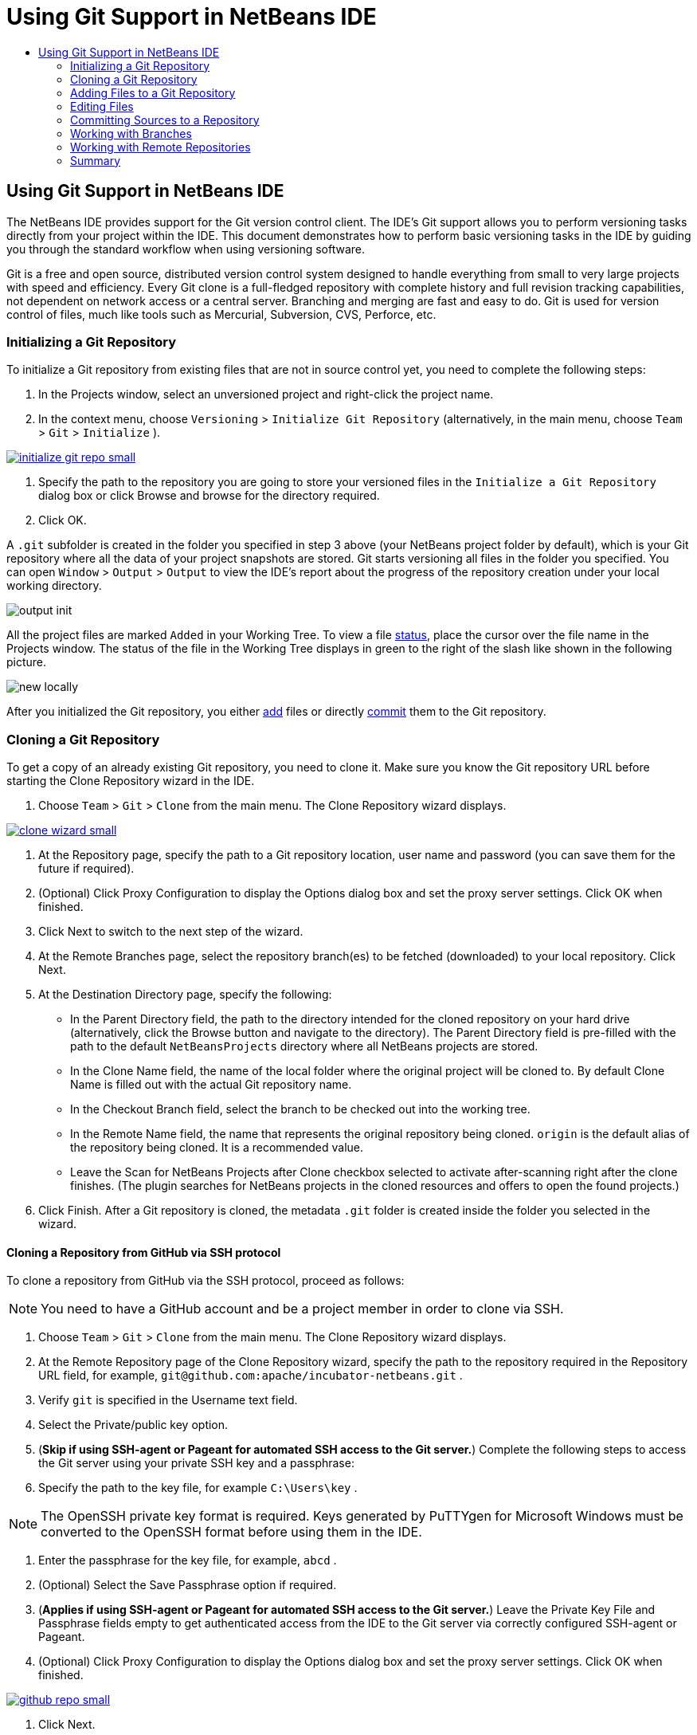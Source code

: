//
//     Licensed to the Apache Software Foundation (ASF) under one
//     or more contributor license agreements.  See the NOTICE file
//     distributed with this work for additional information
//     regarding copyright ownership.  The ASF licenses this file
//     to you under the Apache License, Version 2.0 (the
//     "License"); you may not use this file except in compliance
//     with the License.  You may obtain a copy of the License at
//
//       http://www.apache.org/licenses/LICENSE-2.0
//
//     Unless required by applicable law or agreed to in writing,
//     software distributed under the License is distributed on an
//     "AS IS" BASIS, WITHOUT WARRANTIES OR CONDITIONS OF ANY
//     KIND, either express or implied.  See the License for the
//     specific language governing permissions and limitations
//     under the License.
//

= Using Git Support in NetBeans IDE
:jbake-type: tutorial
:jbake-tags: tutorials
:jbake-status: published
:syntax: true
:icons: font
:source-highlighter: pygments
:toc: left
:toc-title:
:description: Using Git Support in NetBeans IDE - Apache NetBeans
:keywords: Apache NetBeans, Tutorials, Using Git Support in NetBeans IDE

== Using Git Support in NetBeans IDE

The NetBeans IDE provides support for the Git version control client. The IDE's Git support allows you to perform versioning tasks directly from your project within the IDE. This document demonstrates how to perform basic versioning tasks in the IDE by guiding you through the standard workflow when using versioning software.

Git is a free and open source, distributed version control system designed to handle everything from small to very large projects with speed and efficiency. Every Git clone is a full-fledged repository with complete history and full revision tracking capabilities, not dependent on network access or a central server. Branching and merging are fast and easy to do. Git is used for version control of files, much like tools such as Mercurial, Subversion, CVS, Perforce, etc.

=== Initializing a Git Repository

To initialize a Git repository from existing files that are not in source control yet, you need to complete the following steps:

1. In the Projects window, select an unversioned project and right-click the project name.
2. In the context menu, choose  ``Versioning``  >  ``Initialize Git Repository``  (alternatively, in the main menu, choose  ``Team``  >  ``Git``  >  ``Initialize`` ).

[.feature]
--
image::images/initialize-git-repo-small.png[role="left", link="images/initialize-git-repo.png"]
--

3. Specify the path to the repository you are going to store your versioned files in the  ``Initialize a Git Repository ``  dialog box or click Browse and browse for the directory required.
4. Click OK.

A  ``.git``  subfolder is created in the folder you specified in step 3 above (your NetBeans project folder by default), which is your Git repository where all the data of your project snapshots are stored. Git starts versioning all files in the folder you specified.
You can open  ``Window``  >  ``Output``  >  ``Output``  to view the IDE's report about the progress of the repository creation under your local working directory.

image::images/output-init.png[]

All the project files are marked  ``Added``  in your Working Tree. To view a file <<viewFileStatus,status>>, place the cursor over the file name in the Projects window. The status of the file in the Working Tree displays in green to the right of the slash like shown in the following picture.

image::images/new-locally.png[]

After you initialized the Git repository, you either <<add,add>> files or directly <<committing,commit>> them to the Git repository.

=== Cloning a Git Repository

To get a copy of an already existing Git repository, you need to clone it. Make sure you know the Git repository URL before starting the Clone Repository wizard in the IDE.

1. Choose  ``Team``  >  ``Git``  >  ``Clone``  from the main menu. The Clone Repository wizard displays.

[.feature]
--
image::images/clone-wizard-small.png[role="left", link="images/clone-wizard.png"]
--

2. At the Repository page, specify the path to a Git repository location, user name and password (you can save them for the future if required).
3. (Optional) Click Proxy Configuration to display the Options dialog box and set the proxy server settings. Click OK when finished.
4. Click Next to switch to the next step of the wizard.
5. At the Remote Branches page, select the repository branch(es) to be fetched (downloaded) to your local repository. Click Next.
6. At the Destination Directory page, specify the following:
* In the Parent Directory field, the path to the directory intended for the cloned repository on your hard drive (alternatively, click the Browse button and navigate to the directory).
The Parent Directory field is pre-filled with the path to the default  ``NetBeansProjects``  directory where all NetBeans projects are stored.
* In the Clone Name field, the name of the local folder where the original project will be cloned to.
By default Clone Name is filled out with the actual Git repository name.
* In the Checkout Branch field, select the branch to be checked out into the working tree.
* In the Remote Name field, the name that represents the original repository being cloned.
 ``origin``  is the default alias of the repository being cloned. It is a recommended value.
* Leave the Scan for NetBeans Projects after Clone checkbox selected to activate after-scanning right after the clone finishes. (The plugin searches for NetBeans projects in the cloned resources and offers to open the found projects.)
7. Click Finish.
After a Git repository is cloned, the metadata  ``.git``  folder is created inside the folder you selected in the wizard.

==== Cloning a Repository from GitHub via SSH protocol

To clone a repository from GitHub via the SSH protocol, proceed as follows:

NOTE: You need to have a GitHub account and be a project member in order to clone via SSH.

1. Choose  ``Team``  >  ``Git``  >  ``Clone``  from the main menu. The Clone Repository wizard displays.
2. At the Remote Repository page of the Clone Repository wizard, specify the path to the repository required in the Repository URL field, for example,  ``git@github.com:apache/incubator-netbeans.git`` .
3. Verify  ``git``  is specified in the Username text field.
4. Select the Private/public key option.
5. (*Skip if using SSH-agent or Pageant for automated SSH access to the Git server.*) Complete the following steps to access the Git server using your private SSH key and a passphrase:
1. Specify the path to the key file, for example  ``C:\Users\key`` .

NOTE: The OpenSSH private key format is required. Keys generated by PuTTYgen for Microsoft Windows must be converted to the OpenSSH format before using them in the IDE.

2. Enter the passphrase for the key file, for example,  ``abcd`` .
3. (Optional) Select the Save Passphrase option if required.
6. (*Applies if using SSH-agent or Pageant for automated SSH access to the Git server.*) Leave the Private Key File and Passphrase fields empty to get authenticated access from the IDE to the Git server via correctly configured SSH-agent or Pageant.
7. (Optional) Click Proxy Configuration to display the Options dialog box and set the proxy server settings. Click OK when finished.

[.feature]
--
image::images/github-repo-small.png[role="left", link="images/github-repo.png"]
--

8. Click Next.
9. At the Remote Branches page, select the repository branch(es) to be fetched (downloaded) to your local repository, for example  ``master`` .

[.feature]
--
image::images/github-branches-small.png[role="left", link="images/github-branches.png"]
--

10. Click Next.
11. At the Destination Directory page, specify the following:
* In the Parent Directory field, the path to the directory intended for the cloned repository on your hard drive (alternatively, click the Browse button and navigate to the directory).
The Parent Directory field is pre-filled with the path to the default  ``NetBeansProjects``  directory where all NetBeans projects are stored.
* In the Clone Name field, the name of the local folder where the original project will be cloned to.
By default Clone Name is filled out with the actual Git repository name.
* In the Checkout Branch field, select the branch to be checked out into the working tree.
* In the Remote Name field, the name that represents the original repository being cloned.
 ``origin``  is the default alias of the repository being cloned. It is a recommended value.
* Leave the Scan for NetBeans Projects after Clone checkbox selected to activate after-scanning right after the clone finishes. (The plugin searches for NetBeans projects in the cloned resources and offers to open the found projects.)

[.feature]
--
image::images/github-destination-small.png[role="left", link="images/github-destination.png"]
--

12. Click Finish.
After the repository is cloned, the Clone Completed message displays.

image::images/clone-completed.png[]

13. Choose the desired option.

=== Adding Files to a Git Repository

To start tracking a new file and also to stage changes to an already tracked file in the Git repository, you need to add it to the repository.

When adding files to a Git repository, the IDE composes and saves snapshots of your project first in the Index. After you perform the commit, the IDE saves those snapshots in the HEAD. The IDE allows you to choose between the two workflows described in the following table.

|===
|Workflow Description |Explicitly add new or modified files to the Index and then commit only those that are staged in the Index to the HEAD |Skip adding new or modified files to the Index and commit the required files directly to the HEAD

|Steps to Follow the Workflow  |

1. In the Projects window, right-click the file you want to add.
2. In the context menu, choose  ``Git``  >  ``Add`` .
This adds the file contents to the Index before you commit it.
3. In the Projects window, right-click the file you want to commit.
4. In the Commit dialog box, select the Changes between HEAD and Index ( image::images/changes-head-index.png[] ) toggle button.
This displays the list of files that are already staged.
5. Commit the file(s) as described in the <<committing,Committing Sources to a Repository>> section below.
 |

1. In the Projects window, right-click the file you want to commit.
2. In the context menu, choose  ``Git``  >  ``Commit`` .
3. In the Commit dialog box, select the Select the Changes between HEAD and Working Tree (image::images/changes-head-wt.png[]) toggle button.
This displays the list of files that are not staged.
4. Commit the file(s) as described in the <<committing,Committing Sources to a Repository>> section below.

|===

NOTE: The <<viewFileStatus,status>> of the file in the HEAD displays in green to the left of the slash like shown in the following picture.

image::images/new.png[]

The action works recursively if invoked on folders while respecting the NetBeans IDE flat folder content structure.

=== Editing Files

Once you have a Git versioned project opened in the IDE, you can begin making changes to sources. As with any project opened in NetBeans IDE, you can open files in the Source Editor by double-clicking on their nodes, as they appear in the IDE's windows (e.g., Projects (Ctrl-1), Files (Ctrl-2), Favorites (Ctrl-3) windows).

When working with source files in the IDE, there are various UI components at your disposal, which aid in both viewing and operating version control commands:

* <<viewChanges,Viewing Changes in the Source Editor>>
* <<viewFileStatus,Viewing File Status Information>>
* <<revert,Reverting Changes>>

==== Viewing Changes in the Source Editor

When you open a versioned file in the IDE's Source Editor, you can view real-time changes occurring to your file as you modify it against the base version from the Git repository. As you work, the IDE uses color coding in the Source Editor's margins to convey the following information:

|===
|*Blue* (       ) |Indicates lines that have been changed since the earlier revision.

|*Green* (       ) |Indicates lines that have been added since the earlier revision.

|*Red* (       ) |Indicates lines that have been removed since the earlier revision.
|===

The Source Editor's left margin shows changes occurring on a line-by-line basis. When you modify a given line, changes are immediately shown in the left margin.

image::images/left-margin.png[]

NOTE: You can click on a color grouping in the margin to call versioning commands. For example, the picture below shows widgets available to you when clicking a red icon which indicates that lines have been removed from your local copy:

image::images/left-widgets.png[]

The Source Editor's right margin provides you with an overview that displays changes made to your file as a whole, from top to bottom. Color coding is generated immediately when you make changes to your file.

image::images/right-margin.png[]

*Note*: You can click on a specific point within the margin to bring your inline cursor immediately to that location in the file. To view the number of lines affected, hover your mouse over the colored icons in the right margin:

image::images/right-lines-number.png[]

==== Viewing File Status Information

When you are working in the Projects (Ctrl-1), Files (Ctrl-2), Favorites (Ctrl-3), or Versioning views, the IDE provides several visual features that aid in viewing status information about your files. In the example below, notice how the badge (e.g. image::images/blue-badge.png[]), color of the file name, and adjacent status label, all coincide with each other to provide you with a simple but effective way to keep track of versioning information on your files:

image::images/file-status.png[]

Badges, color coding, file status labels, and perhaps most importantly, the Git Diff Viewer all contribute to your ability to effectively view and manage versioning information in the IDE.

* <<badges,Badges and Color Coding>>
* <<fileStatus,File Status Labels>>
* <<versioningView,Git Versioning View>>

==== Badges and Color Coding

Badges are applied to project, folder, and package nodes and inform you of the status of files contained within that node:

The following table displays the color scheme used for badges:

|===
|UI Component |Description

|*Blue Badge*
image:images/blue-badge.png[]
|Indicates the presence of files that have been modified, added or deleted in your working tree. For packages, this badge applies only to the package itself and not its subpackages. For projects or folders, the badge indicates changes within that item, or any of the contained subfolders.

|*Red Badge*
image:images/red-badge.png[]
|Marks projects, folders or packages that contain _conflicting_ files. For packages, this badge applies only to the package itself and not its subpackages. For projects or folders, the badge indicates conflicts within that item, or any of the contained subfolders.
|===

Color coding is applied to file names in order to indicate their current status against the repository:

|===
|Color |Example |Description

|*No specific color (black)* |
image:images/black-text.png[]
|Indicates that the file has no changes.

|*Blue* |
image:images/blue-text.png[]
|Indicates that the file has been locally modified.

|*Green* |
image:images/green-text.png[]
|Indicates that the file has been locally added.

|*Red* |
image:images/red-text.png[]
|Indicates that the file is in a merge conflict.

|*Gray* |
image:images/gray-text.png[]
|Indicates that the file is ignored by Git and will not be included in versioning commands (e.g. Update and Commit). Files cannot be ignored if they are versioned.
|===

==== Git Versioning View

The Git Versioning view provides you with a real-time list of all of the changes made to files within a selected folder of your local working tree. It opens by default in the bottom panel of the IDE, listing added, deleted or modified files.

To open the Versioning view, select a versioned file or folder (e.g. from the Projects, Files, or Favorites window) and either choose  ``Git``  >  ``Show Changes``  from the right-click menu, or choose  ``Team``  >  ``Show Changes``  from the main menu. The following window appears in the bottom of the IDE:

[.feature]
--
image::images/versioning-view-small.png[role="left", link="images/versioning-view.png"]
--

By default, the Versioning view displays a list of all modified files within the selected package or folder in your Working Tree. Using the buttons in the toolbar, you can choose to display the list of files which have differences either between Index and HEAD, Working Tree and Index or Working Tree and HEAD. You can also click the column headings above the listed files to sort the files by name, status or location.

The Versioning view toolbar also includes buttons that enable you to invoke the most common Git tasks on all files displayed in the list. The following table lists the Git commands available in the toolbar of the Versioning view:

|===
|Icon |Name |Function

|
image:images/changes-head-wt.png[]
|*Changes between HEAD and Working Tree* |Displays a list of files that are either already staged or only modified/created and not staged yet.

|
image:images/changes-head-index.png[]
|*Changes between HEAD and Index* |Displays a list of files that are staged.

|
image:images/changes-index-wt.png[]
|*Changes between Index and Working Tree* |Displays files that have differences between their staged and Working Tree states.

|
image:images/refresh.png[]
|*Refresh Statuses* |Refreshes the status of the selected files and folders. Files displayed in the Versioning view can be refreshed to reflect any changes that may have been made externally.

|
image:images/open-diff.png[]
|*Open Diff* |Opens the Diff Viewer providing you with a side-by-side comparison of your local copies and the versions maintained in the repository.

|
image:images/update.png[]
|*Revert Modifications* |Displays the <<revertdialog,Revert Modifications>> dialog box.

|
image:images/commit-button.png[]
|*Commit Changes* |Displays the <<commitdialog,Commit>> dialog box.
|===

You can access other Git commands in the Versioning view by selecting a table row that corresponds to a modified file, and choosing a command from the right-click menu:

[.feature]
--
image::images/versioning-right-click-small.png[role="left", link="images/versioning-right-click.png"]
--

==== Comparing File Revisions

Comparing file versions is a common task when working with versioned projects. The IDE enables you to compare revisions by using the Diff command:

NOTE: Several comparing modes - Diff To HEAD, Diff To Tracked, and Diff To - are available in the IDE.

1. Select a versioned file or folder (e.g. from the  ``Projects`` ,  ``Files`` , or  ``Favorites``  window).
2. Choose  ``Team``  >  ``Diff``  >  ``Diff to HEAD``  from the main menu.
A graphical Diff Viewer opens for the selected file(s) and revisions in the IDE's main window. The Diff Viewer displays two copies in side-by-side panels. The more current copy appears on the right side, so if you are comparing a repository revision against your working tree, the working tree displays in the right panel:

[.feature]
--
image::images/diff-viewer-small.png[role="left", link="images/diff-viewer.png"]
--

The Diff Viewer makes use of the same <<color-coding-table,color coding>> used elsewhere to display version control changes. In the screen capture displayed above, the green block indicates content that has been added to the more current revision. The red block indicates that content from the earlier revision has been removed from the later. Blue indicates that changes have occurred within the highlighted line(s).

NOTE: Other revisions can be selected from the  ``Diff``  and  ``to``  drop-down lists below the Diff Viewer toolbar.

The Diff Viewer toolbar also includes buttons that enable you to invoke the most common Git tasks on all files displayed in the list. The following table lists the Git commands available in the toolbar of the Diff Viewer:

|===
|Icon |Name |Function

|
image:images/changes-head-wt.png[]
|*Changes between HEAD and Working Tree* |Displays a list of files that are either already staged or only modified/created and not staged yet.

|
image:images/changes-head-index.png[]
|*Changes between HEAD and Index* |Displays a list of files that are staged.

|
image:images/changes-index-wt.png[]
|*Changes between Index and Working Tree* |Displays files that have differences between their staged and working tree states.

|
image:images/nextdiff.png[]
|*Go to Next Difference* |Displays next difference in the file.

|
image:images/prevdiff.png[]
|*Go to Previous Difference* |Displays previous difference in the file.

|
image:images/refresh.png[]
|*Refresh Statuses* |Refreshes the status of the selected files and folders. Files displayed in the Versioning window can be refreshed to reflect any changes that may have been made externally.

|
image:images/update.png[]
|*Revert Modifications* |Displays the <<revertdialog,Revert Modifications>> dialog box.

|
image:images/commit-button.png[]
|*Commit Changes* |Displays the <<commitdialog,Commit>> dialog box.
|===

If you are performing a diff on your local copy in the Working Tree, the IDE enables you to make changes directly from within the Diff Viewer. To do so, you can either place your cursor within the right pane of the Diff Viewer and modify your file accordingly, otherwise make use of the inline icons that display adjacent to each highlighted change:

|===
|Icon |Name |Function

|
image:images/insert.png[]
|*Replace* |Inserts the highlighted text into your Working Tree copy.

|
image:images/arrow.png[]
|*Move All* |Reverts the whole local Working Tree copy.

|
image:images/remove.png[]
|*Remove* |Removes the highlighted text from the local Working Tree copy.
|===

==== Reverting Changes

To throw away local changes made to selected files in your Working Tree and replace those files with the ones in the Index or HEAD:

1. Select a versioned file or folder (e.g. from the  ``Projects`` ,  ``Files`` , or  ``Favorites``  window).
2. Choose  ``Team``  >  ``Revert Modifications``  from the main menu.
The  ``Revert Modifications``  dialog box displays.

image::images/revert.png[]

3. Specify additional options (e.g.,  ``Revert only Uncommitted Changes in Index to HEAD`` ) .
4. Click Revert.

The IDE replaces the selected files with those specified in <<three,step 3>> above.

=== Committing Sources to a Repository

To commit files to the Git repository:

1. In the  ``Projects``  window, right-click the file(s) you want to commit.
2. In the context menu, choose  ``Git``  >  ``Commit`` .

The  ``Commit``  dialog box displays.

[.feature]
--
image::images/commit-small.png[role="left", link="images/commit.png"]
--

The  ``Commit``  dialog box contains the following components:

*  ``Commit Message``  text area intended for describing the change being committed
*  ``Author``  and  ``Commiter``  drop-down lists that allow to differentiate between those who made the change and who physically committed the file if necessary.
*  ``Files to Commit``  section that lists:
* all files modified,
* all files that have been deleted in the Working Tree (locally),
* all new files (i.e. files that do not yet exist in the Git repository),
* all files that you have renamed.

Two toggle buttons that switch the mode in which the actual commit is to be performed are available here:

|===
|UI Component |Name |Description

|image:images/changes-head-index.png[]
|*Changes between HEAD and Index* |Displays a list of files that are staged.

|image:images/changes-head-wt.png[]
|*Changes between HEAD and Working Tree* |Displays a list of files that are either already staged or only modified/created and not staged yet.
|===

*Note*: To specify here whether to exclude individual files from the commit, either deselect the checkbox in the first column called  ``Commit``  or right-click a file row in the  ``Commit Action``  column and choose  ``Exclude from commit``  from the pop-up menu. To display the Diff Viewer here, right-click a file row in the  ``Commit Action``  column and choose  ``Diff``  from the pop-up menu.

*  ``Update Issue``  section intended for tracking issues related to the change being committed.

NOTE: You need to install the JIRA or Subversion plugin to start tracking issues in the IDE.

3. Type in a commit message in the  ``Commit Message``  text area. Alternatively, you can do any of the following:
* click the  ``Recent Messages``  ( image::images/recent-msgs.png[] ) icon located in the upper right corner to view and select from a list of messages that you have previously used,
* click the  ``Load Template``  (image::images/msg-template.png[]) icon located in the upper right corner to select a message template.
4. After specifying actions for individual files, click  ``Commit`` .
The IDE executes the commit and stores your snapshots to the repository. The IDE's status bar, located in the bottom right of the interface, displays as the commit action takes place. Upon a successful commit, versioning badges disappear in the  ``Projects`` ,  ``Files``  and  ``Favorites``  windows, and the color coding of committed files returns to black.

=== Working with Branches

The IDE's Git support enables you to maintain different versions of an entire code base using branches.

When working with branches in the IDE, the following actions are supported:

* <<branchCreate,Creating>>
* <<branchCheckOut,Checking out>>
* <<branchMerge,Merging>>
* <<branchDelete,Deleting>>

==== Creating a Branch

To create a local branch, if you want to work on a separate version of your file system for stabilization or experimentation purposes without disturbing the main trunk, complete the following steps:

1. In the Projects or Files window, choose a project or folder from the repository in which you want to create the branch.
2. In the main menu, choose Team > Branch/Tag > Create Branch.

NOTE: As an alternative right-click the versioned project or folder and choose Git > Branch/Tag > Create Branch in the popup menu.

The Create Branch dialog box displays.

[.feature]
--
image::images/create-branch-small.png[role="left", link="images/create-branch.png"]
--

3. In the Branch Name field, enter the name of the branch being created.
4. Type a specific revision of the selected item by entering a commit ID, existing branch, or tag name in the Revision field or press Select to view the list of revisions maintained in the repository.
5. (Optional) In the Select Revision dialog box, expand Branches and choose the branch required, specify the commit ID in the adjacent list, and press Select.
6. Review the Commit ID, Author, Message fields information specific to the revision being branched from and click Create.
The branch is added to the  ``Branches/Local``  folder of the Git repository.

[.feature]
--
image::images/branch-added-small.png[role="left", link="images/branch-added.png"]
--

==== Checking Out

If you need to edit files on a branch that already exists, you can check out the branch to copy the files to your Working Tree.

To check out a revision, perform the following:

1. Choose Team > Checkout > Checkout Revision from the main menu.
The Checkout Selected Revision dialog box displays.

[.feature]
--
image::images/chkout-rev-small.png[role="left", link="images/chkout-rev.png"]
--

2. Specify the revision required by entering a commit ID, existing branch, or tag name in the Revision field or press Select to view the list of revisions maintained in the repository.
3. Skip if you did not press Select in the previous step. In the Select Revision dialog box, expand Branches and choose the branch required, specify the commit ID in the adjacent list if required, and press Select.

NOTE: If the specified revision refers to a valid commit that is not marked with a branch name, your HEAD becomes detached and you are no longer on any branch.

4. Review the Commit ID, Author, Message fields information specific to the revision being checked out.
5. To create a new branch out of the checked out revision, choose the Checkout as New Branch option and enter the name in the Branch Name field.
6. Press Checkout to check out revision.
Files in the Working Tree and in the Index are updated to match the version in the specified revision.

NOTE: If you want to switch your files to a branch that already exists (e.g., to a commit that is not at the top of one of your branches), you can use the Team > Git > Branch > Switch To Branch command, specify the branch in the Switch to Selected Branch dialog box, check it out as a new branch (optionally), and press Switch.

The IDE supports context-sensitive checkout of the file(s), folder(s), or project(s) currently selected in the IDE. To check out some files (not a branch) from the Index, complete the following steps:

1. Choose Team > Checkout > Checkout Files from the main menu.
The Checkout Selected Paths dialog box displays.

[.feature]
--
image::images/chkout-path-small.png[role="left", link="images/chkout-path.png"]
--

2. Choose the Update Index with Entries from the Selected Revision option.
If selected, the Index is updated with the state in the selected revision prior to the checkout itself (i.e., the selected files both in the Working Tree and Index are updated).
3. Specify the revision required by entering a commit ID, existing branch, or tag name in the Revision field or press Select to view the list of revisions maintained in the repository.
4. Skip if you did not press Select in the previous step. In the Select Revision dialog box, expand Branches and choose the branch required, specify the revision number in the adjacent list if required, and press Select.
5. Press Checkout to complete the checkout.

==== Merging

To port modifications from  a repository revision to the Working Tree, do as follows:

1. Choose Team > Branch/Tag > Merge Revision from the main menu.
The Merge Revision dialog box displays.

[.feature]
--
image::images/merge-small.png[role="left", link="images/merge.png"]
--

2. Specify the revision required by entering a commit ID, existing branch, or tag name in the Revision field or press Select to view the list of revisions maintained in the repository.
3. Skip if you did not press Select in the previous step. In the Select Revision dialog box, expand Branches and choose the branch required, specify the commit ID in the adjacent list if required, and press Select.
4. Press Merge.
A three-way merge between the current branch, your Working Tree contents, and the specified branch is done.

NOTE: If a merge conflict occurs, the conflicting file is marked with <<badges,a red badge>> to indicate this.

NOTE: After merging you must still <<committing,commit>> the changes in order for them to be added to the HEAD.

==== Deleting a Branch

To delete an unnecessary local branch, complete the following steps:

1. Choose Team > Repository Browser from the main menu.
2. In the Git Repository Browser, choose the branch to be deleted.

NOTE: The branch must be inactive, i.e. not currently checked out into the Working Tree.

3. Right-click the selected branch and choose Delete Branch from the popup menu.
4. In the Delete Branch dialog box, press OK to confirm the branch deletion.
The branch is removed from the local repository as well as the Git Repository Browser.

=== Working with Remote Repositories

When you work with other developers you need to share your work, which involves fetching, pushing, and pulling data to and from remote repositories hosted on the Internet or network.

* <<fetch,Fetching>>
* <<pull,Pulling>>
* <<push,Pushing>>

==== Fetching

Fetching gets the changes from the original remote repository that you do not have yet. It never changes any of your local branches. Fetching gets all the branches from remote repositories, which you can merge into your branch or just inspect at any time.

To fetch the updates, do as follows:

1. Choose Team > Remote > Fetch.
The Fetch from Remote Repository wizard displays.

[.feature]
--
image::images/fetch-small.png[role="left", link="images/fetch.png"]
--

2. At the Remote Repository page of the wizard, select either the Configured repository (to use the path to the repository configured earlier) or Specify Git Repository Location option (to define the path to a remote repository that has not been accessed yet, its name, login, password, and proxy configuration if required) and click Next.
3. At the Remote Branches page of the wizard, choose the branches to fetch changes from and click Finish.
A local copy of a remote branch is created. The selected branch are updated in the  ``Branches``  >  ``Remote``  directory in the Git Repository Browser.
Next the fetched updates can be merged into a local branch.

==== Pulling

When pulling some updates from a remote Git repository, the changes are fetched from it and merged into the current HEAD of your local repository.
To perform pulling, complete the following steps:

1. Choose Team > Remote > Pull.
The Pull from Remote Repository wizard displays.

[.feature]
--
image::images/pull-small.png[role="left", link="images/pull.png"]
--

2. At the Remote Repository page of the wizard, select either the Configured repository (to use the path to the repository configured earlier) or Specify Git Repository Location option (to define the path to a remote repository that has not been accessed yet, its name, and login and password if required) and click Next.
3. At the Remote Branches page of the wizard, choose the branches to be pulled changes from and click Finish.
Your local repository is synchronized with the origin repository.

==== Pushing

To contribute changes from your local Git repository into a public Git repository, perform the following steps:

NOTE: When you are going to push your commits into a repository and some other changes have been pushed in the meantime, you need to pull and merge those changes first.

1. Choose Team > Remote > Push.
The Push to Remote Repository wizard displays.

[.feature]
--
image::images/push-small.png[role="left", link="images/push.png"]
--

2. At the Remote Repository page of the wizard, select either the Configured repository (to use the path to the repository configured earlier) or Specify Git Repository Location option (to define the path to a remote repository that has not been accessed yet, its name, and login and password if required) and click Next.
3. At the Select Local Branches page, choose the branch(es) to push your edits to and click Next.
4. At the Update Local References page, choose the branch(es) to be updated in the Remotes directory of your local repository and click Finish.
The specified remote repository branch is updated with the latest state of your local branch.

=== Summary

This tutorial showed how to perform basic versioning tasks in the IDE by guiding you through the standard workflow when using the IDE's GIT support. It demonstrated how to set up a versioned project and perform basic tasks on versioned files while introducing you to some of the GIT specific features included in the IDE.
